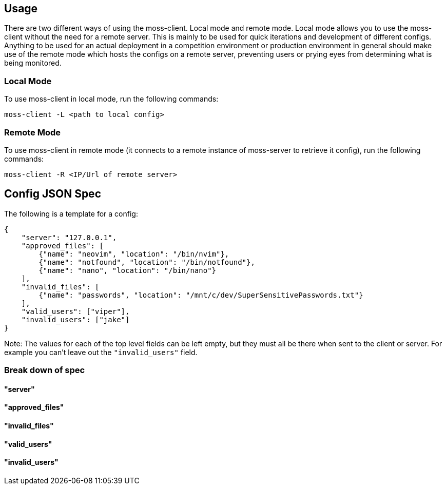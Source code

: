 
== Usage

There are two different ways of using the moss-client. Local mode and remote mode. Local mode allows you to use the moss-client without the need for a remote server. This is mainly to be used for quick iterations and development of different configs. Anything to be used for an actual deployment in a competition environment or production environment in general should make use of the remote mode which hosts the configs on a remote server, preventing users or prying eyes from determining what is being monitored.

=== Local Mode

To use moss-client in local mode, run the following commands: 

`moss-client -L <path to local config>`

=== Remote Mode

To use moss-client in remote mode (it connects to a remote instance of moss-server to retrieve it config), run the following commands:

`moss-client -R <IP/Url of remote server>`

== Config JSON Spec

The following is a template for a config:

```JSON
{
    "server": "127.0.0.1",
    "approved_files": [
        {"name": "neovim", "location": "/bin/nvim"},
        {"name": "notfound", "location": "/bin/notfound"},
        {"name": "nano", "location": "/bin/nano"}
    ],
    "invalid_files": [
        {"name": "passwords", "location": "/mnt/c/dev/SuperSensitivePasswords.txt"}
    ],
    "valid_users": ["viper"],
    "invalid_users": ["jake"]
}
```

Note: The values for each of the top level fields can be left empty, but they 
must all be there when sent to the client or server. For example you can't leave
out the `"invalid_users"` field. 

=== Break down of spec

==== "server"

==== "approved_files"

==== "invalid_files"

==== "valid_users"

==== "invalid_users"
